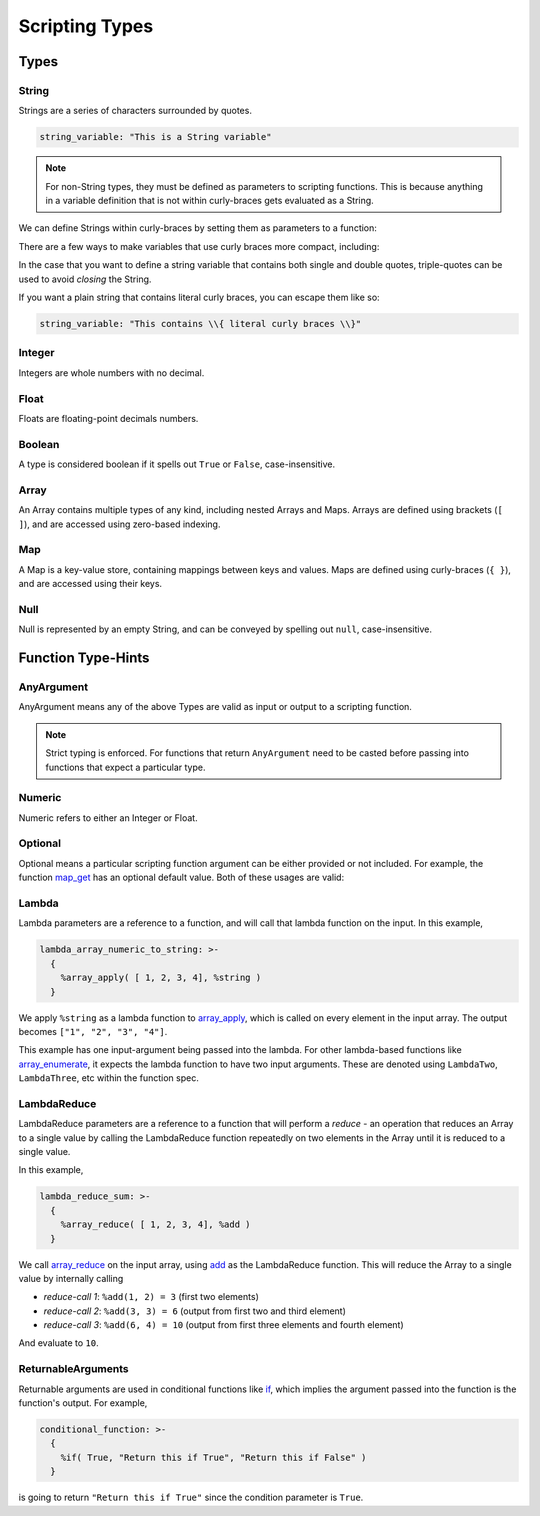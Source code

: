 
Scripting Types
===============

Types
-----

String
~~~~~~

Strings are a series of characters surrounded by quotes.

.. code-block:: yaml

   string_variable: "This is a String variable"

.. note::

   For non-String types, they must be defined as parameters to scripting functions. This is because
   anything in a variable definition that is not within curly-braces gets evaluated as a String.

We can define Strings within curly-braces by setting them as parameters to a function:

.. tab-set::

  .. tab-item:: Multi-Line Single Quote

    .. code-block:: yaml

      string_variable: >-
        {
          %string('This is a String variable')
        }

  .. tab-item:: Multi-Line Double Quote

    .. code-block:: yaml

      string_variable: >-
        {
          %string("This is a String variable")
        }

There are a few ways to make variables that use curly braces more compact, including:

.. tab-set::

  .. tab-item:: New-Line Single Quote

    .. code-block:: yaml

      string_variable: >-
        { %string('This is a String variable') }

  .. tab-item:: New-Line Double Quote

    .. code-block:: yaml

      string_variable: >-
        { %string("This is a String variable") }

  .. tab-item:: Same-Line

    .. code-block:: yaml

      string_variable: "{ %string('This is a String variable') }"

In the case that you want to define a string variable that contains both single and double quotes,
triple-quotes can be used to avoid *closing* the String.

.. tab-set::

  .. tab-item:: Triple-Single Quote

    .. code-block:: yaml

      string_variable: >-
        {
          %string('''This has both " and ' in it.''')
        }

  .. tab-item:: Triple-Double Quote

    .. code-block:: yaml

      string_variable: >-
        {
          %string("""This has both " and ' in it.""")
        }

If you want a plain string that contains literal curly braces, you can escape them like so:

.. code-block:: yaml

   string_variable: "This contains \\{ literal curly braces \\}"

Integer
~~~~~~~

Integers are whole numbers with no decimal.

.. tab-set::

  .. tab-item:: Multi-Line

    .. code-block:: yaml

       int_variable: >-
         {
           %int(2022)
         }

  .. tab-item:: New-Line

    .. code-block:: yaml

       int_variable: >-
         { %int(2022) }


  .. tab-item:: Same-Line

    .. code-block:: yaml

       int_variable: "{ %int(2022) }"

Float
~~~~~

Floats are floating-point decimals numbers.

.. tab-set::

  .. tab-item:: Multi-Line

    .. code-block:: yaml

       float_variable: >-
         {
           %float(3.14)
         }

  .. tab-item:: New-Line

    .. code-block:: yaml

       float_variable: >-
         { %float(3.14) }

  .. tab-item:: Same-Line

    .. code-block:: yaml

       float_variable: "{ %float(3.14) }"

Boolean
~~~~~~~

A type is considered boolean if it spells out ``True`` or ``False``, case-insensitive.

.. tab-set::

  .. tab-item:: Multi-Line

    .. code-block:: yaml

       bool_variable: >-
         {
           %bool(True)
         }

  .. tab-item:: New-Line

    .. code-block:: yaml

       bool_variable: >-
         { %bool(True) }

  .. tab-item:: Same-Line

    .. code-block:: yaml

       bool_variable: "{ %bool(FALSE) }"

Array
~~~~~

An Array contains multiple types of any kind, including nested Arrays and Maps.
Arrays are defined using brackets (``[ ]``), and are accessed using zero-based indexing.

.. tab-set::

  .. tab-item:: Multi-Line

    .. code-block:: yaml

       array_variable: >-
         {
           [
             "element with index 0",
             1,
             2.0,
             [ "Nested Array 3" ]
           ]
         }
       element_0: >-
         {
           %array_at(array_variable, 0)
         }

  .. tab-item:: New-Line

    .. code-block:: yaml

       array_variable: >-
         { ["element with index 0", 1, 2.0, ["Nested Array 3"]] }
       element_0: >-
         { %array_at(array_variable, 0) }

  .. tab-item:: Same-Line

    .. code-block:: yaml

       array_variable: "{ ['element with index 0', 1, 2.0, ['Nested Array 3' ]] }"
       element_0: "{ %array_at(array_variable, 0) }"

Map
~~~

A Map is a key-value store, containing mappings between keys and values.
Maps are defined using curly-braces (``{ }``), and are accessed using their keys.

.. tab-set::

  .. tab-item:: Multi-Line

    .. code-block:: yaml

       map_variable: >-
         {
           {
             "string_key": "string_value",
             1: "int_key",
             "list_value": [ "elem0", 1, 2.0 ]
           }
         }
       string_value: >-
         {
           %map_get(map_variable, "string_key")
         }

  .. tab-item:: New-Line

    .. code-block:: yaml

       map_variable: >-
         { {"string_key": "string_value", 1: "int_key", "list_value": ["elem0", 1, 2.0]} }
       string_value: >-
         { %map_get(map_variable, "string_key") }

  .. tab-item:: Same-Line

    .. code-block:: yaml

       map_variable: "{ {'string_key': 'string_value', 1: 'int_key', 'list_value': [ 'elem0', 1, 2.0 ]} }"
       string_value: "{ %map_get(map_variable, 'string_key') }"

Null
~~~~
Null is represented by an empty String, and can be conveyed by spelling out ``null``,
case-insensitive.

.. tab-set::

  .. tab-item:: Literal

    .. code-block:: yaml

       null_variable: ""

  .. tab-item:: New-Line

    .. code-block:: yaml

      null_variable: >-
        { %string(null) }

  .. tab-item:: Same-Line

    .. code-block:: yaml

      null_variable: "{ %string(null) }"


Function Type-Hints
-------------------

AnyArgument
~~~~~~~~~~~
AnyArgument means any of the above Types are valid as input or output to a scripting function.

.. note::

   Strict typing is enforced. For functions that return ``AnyArgument`` need to be casted before
   passing into functions that expect a particular type.

Numeric
~~~~~~~
Numeric refers to either an Integer or Float.

Optional
~~~~~~~~
Optional means a particular scripting function argument can be either provided or not included.
For example, the function
`map_get <https://ytdl-sub.readthedocs.io/en/latest/config_reference/scripting/scripting_functions.html#map-get>`_
has an optional default value. Both of these usages are valid:

.. tab-set::

  .. tab-item:: Map Get

    .. code-block:: yaml

       will_throw_key_does_not_exist_error: "{ %map_get( {}, 'key' ) }"

  .. tab-item:: Map Get with Optional Default Value

    .. code-block:: yaml

      will_return_default: "{ %map_get( {}, 'key', 'default value' ) }"

Lambda
~~~~~~
Lambda parameters are a reference to a function, and will call that lambda function
on the input. In this example,

.. code-block:: yaml

   lambda_array_numeric_to_string: >-
     {
       %array_apply( [ 1, 2, 3, 4], %string )
     }

We apply ``%string`` as a lambda function to
`array_apply <https://ytdl-sub.readthedocs.io/en/latest/config_reference/scripting/scripting_functions.html#array-apply>`_,
which is called on every element in the input array. The output becomes ``["1", "2", "3", "4"]``.

This example has one input-argument being passed into the lambda. For other lambda-based functions
like `array_enumerate <https://ytdl-sub.readthedocs.io/en/latest/config_reference/scripting/scripting_functions.html#array-enumerate>`_,
it expects the lambda function to have two input arguments. These are denoted using
``LambdaTwo``, ``LambdaThree``, etc within the function spec.

LambdaReduce
~~~~~~~~~~~~
LambdaReduce parameters are a reference to a function that will perform a *reduce* - an operation
that reduces an Array to a single value by calling the LambdaReduce function repeatedly on two
elements in the Array until it is reduced to a single value.

In this example,

.. code-block:: yaml

   lambda_reduce_sum: >-
     {
       %array_reduce( [ 1, 2, 3, 4], %add )
     }

We call
`array_reduce <https://ytdl-sub.readthedocs.io/en/latest/config_reference/scripting/scripting_functions.html#array-reduce>`_
on the input array, using
`add <https://ytdl-sub.readthedocs.io/en/latest/config_reference/scripting/scripting_functions.html#add>`_
as the LambdaReduce function. This will reduce the Array to a single value by internally calling

- *reduce-call 1*: ``%add(1, 2) = 3`` (first two elements)
- *reduce-call 2*: ``%add(3, 3) = 6`` (output from first two and third element)
- *reduce-call 3*: ``%add(6, 4) = 10`` (output from first three elements and fourth element)

And evaluate to ``10``.

ReturnableArguments
~~~~~~~~~~~~~~~~~~~

Returnable arguments are used in conditional functions like
`if <https://ytdl-sub.readthedocs.io/en/latest/config_reference/scripting/scripting_functions.html#if>`_,
which implies the argument passed into the function is the function's output. For example,

.. code-block:: yaml

   conditional_function: >-
     {
       %if( True, "Return this if True", "Return this if False" )
     }

is going to return ``"Return this if True"`` since the condition parameter is ``True``.